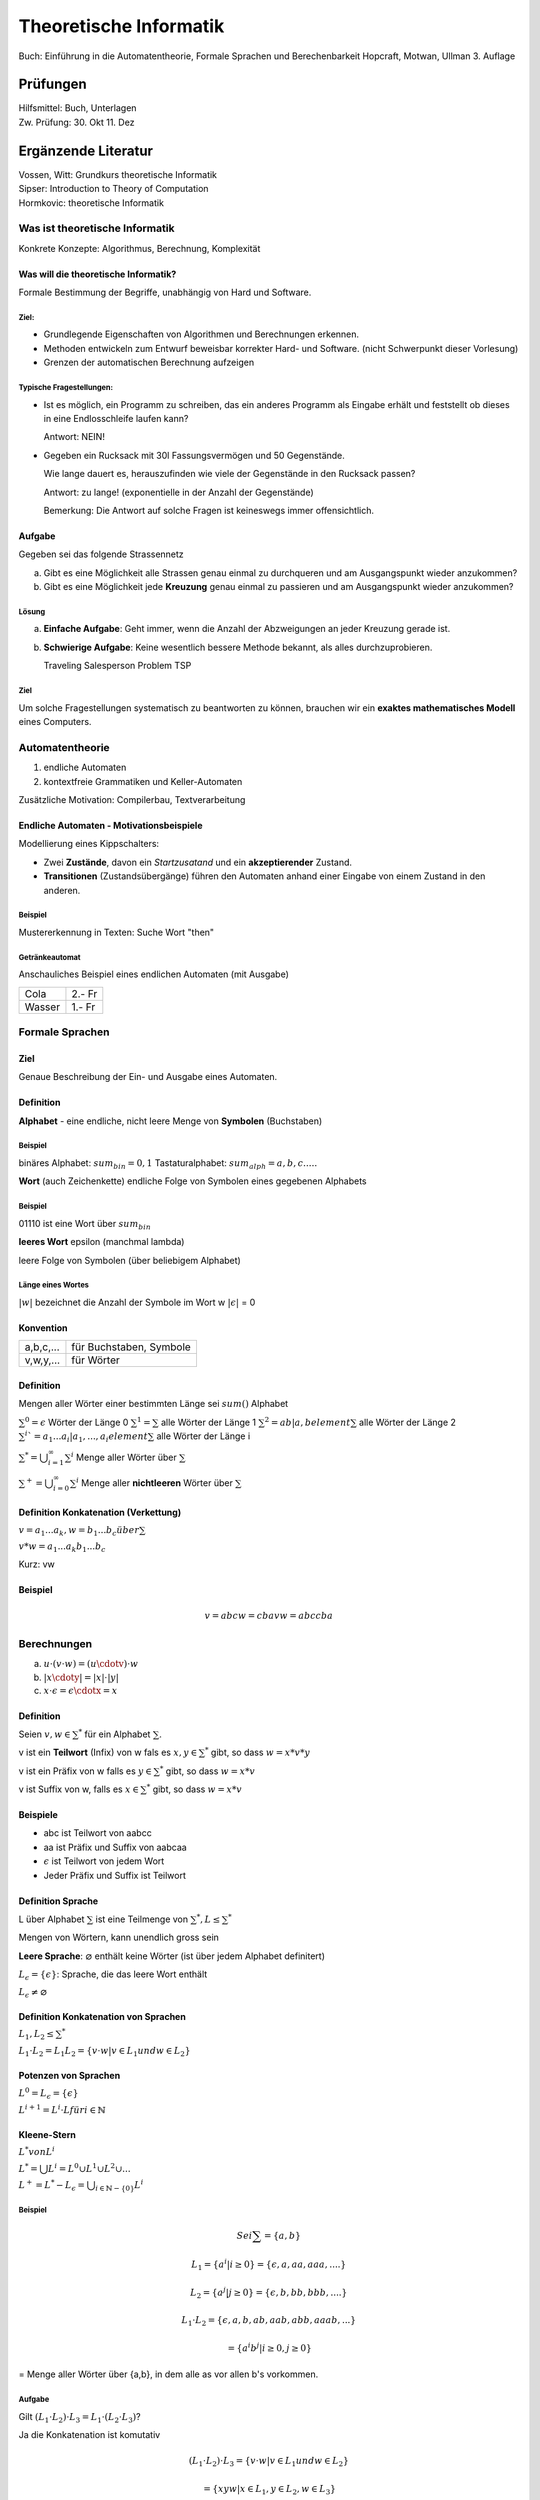 =======================
Theoretische Informatik
=======================

Buch: Einführung in die Automatentheorie, Formale Sprachen und Berechenbarkeit
Hopcraft, Motwan, Ullman
3. Auflage

Prüfungen
---------
| Hilfsmittel: Buch, Unterlagen
| Zw. Prüfung: 30. Okt 11. Dez

Ergänzende Literatur
--------------------
| Vossen, Witt: Grundkurs theoretische Informatik
| Sipser: Introduction to Theory of Computation
| Hormkovic: theoretische Informatik

Was ist theoretische Informatik
===============================

Konkrete Konzepte: Algorithmus, Berechnung, Komplexität

Was will die theoretische Informatik?
*************************************
Formale Bestimmung der Begriffe, unabhängig von Hard und Software.

Ziel:
~~~~~
* Grundlegende Eigenschaften von Algorithmen und Berechnungen erkennen.
* Methoden entwickeln zum Entwurf beweisbar korrekter Hard- und Software.
  (nicht Schwerpunkt dieser Vorlesung)
* Grenzen der automatischen Berechnung aufzeigen

Typische Fragestellungen:
~~~~~~~~~~~~~~~~~~~~~~~~~
* Ist es möglich, ein Programm zu schreiben, das ein anderes Programm als
  Eingabe erhält und feststellt ob dieses in eine Endlosschleife laufen kann?
  
  Antwort: NEIN!
* Gegeben ein Rucksack mit 30l Fassungsvermögen und 50 Gegenstände.

  Wie lange dauert es, herauszufinden wie viele der Gegenstände in den Rucksack
  passen?
  
  Antwort: zu lange! (exponentielle in der Anzahl der Gegenstände)
  
  Bemerkung: Die Antwort auf solche Fragen ist keineswegs immer offensichtlich.

Aufgabe
*******
Gegeben sei das folgende Strassennetz

.. image:: images/e1graph.jpg

a. Gibt es eine Möglichkeit alle Strassen genau einmal zu durchqueren und am
   Ausgangspunkt wieder anzukommen?
b. Gibt es eine Möglichkeit jede **Kreuzung** genau einmal zu passieren und am
   Ausgangspunkt wieder anzukommen?

Lösung
~~~~~~
a. **Einfache Aufgabe**: Geht immer, wenn die Anzahl der Abzweigungen an jeder
   Kreuzung gerade ist.
b. **Schwierige Aufgabe**: Keine wesentlich bessere Methode bekannt, als alles
   durchzuprobieren.
   
   Traveling Salesperson Problem TSP

Ziel
~~~~
Um solche Fragestellungen systematisch zu beantworten zu können, brauchen wir
ein **exaktes mathematisches Modell** eines Computers.

Automatentheorie
================

1. endliche Automaten
2. kontextfreie Grammatiken und Keller-Automaten

Zusätzliche Motivation: Compilerbau, Textverarbeitung

Endliche Automaten - Motivationsbeispiele
*****************************************

Modellierung eines Kippschalters:

.. image:: images/1kippschalter.jpg

* Zwei **Zustände**, davon ein *Startzusatand* und ein **akzeptierender**
  Zustand.
* **Transitionen** (Zustandsübergänge) führen den Automaten anhand einer Eingabe
  von einem Zustand in den anderen.

Beispiel
~~~~~~~~
Mustererkennung in Texten: Suche Wort "then"

.. image:: images/1then.jpg

Getränkeautomat
~~~~~~~~~~~~~~~
Anschauliches Beispiel eines endlichen Automaten (mit Ausgabe)

====== ======
Cola   2.- Fr
Wasser 1.- Fr
====== ======

Formale Sprachen
================
Ziel
****
Genaue Beschreibung der Ein- und Ausgabe eines Automaten.

Definition
**********
**Alphabet** - eine endliche, nicht leere Menge von **Symbolen** (Buchstaben)

Beispiel
~~~~~~~~

binäres Alphabet: :math:`sum_bin = {0,1}`
Tastaturalphabet: :math:`sum_alph = {a,b,c.....}`

**Wort** (auch Zeichenkette)
endliche Folge von Symbolen eines gegebenen Alphabets

Beispiel
~~~~~~~~
01110 ist eine Wort über :math:`sum_bin`

**leeres Wort** epsilon (manchmal lambda)

leere Folge von Symbolen (über beliebigem Alphabet)

Länge eines Wortes
~~~~~~~~~~~~~~~~~~
:math:`|w|` bezeichnet die Anzahl der Symbole im Wort w
:math:`|\epsilon|` = 0

Konvention
**********
========= =======================
a,b,c,... für Buchstaben, Symbole
v,w,y,... für Wörter
========= =======================

Definition
**********

Mengen aller Wörter einer bestimmten Länge sei :math:`sum()` Alphabet


:math:`{\sum}^0 = {\epsilon}` Wörter der Länge 0
:math:`{\sum}^1 = \sum` alle Wörter der Länge 1
:math:`{\sum}^2 = {ab|a,b element \sum}` alle Wörter der Länge 2
:math:`{\sum}^i`= {a_1...a_i|a_1,...,a_i element \sum}` alle Wörter der Länge i

:math:`{\sum}^* = \bigcup_{i=1}^\infty {\sum}^i` Menge aller Wörter über :math:`\sum`

:math:`{\sum}^+ = \bigcup_{i=0}^\infty {\sum}^i` Menge aller **nichtleeren** Wörter über :math:`\sum`

Definition Konkatenation (Verkettung)
*************************************

:math:`v=a_1...a_k, w=b_1...b_c über \sum`

:math:`v*w = a_1...a_k b_1...b_c`

Kurz: vw

Beispiel
********
.. math::
  v=abc w=cba
  vw= abccba
  
Berechnungen
============
(a) :math:`u\cdot(v\cdot w) = (u\cdotv)\cdot w`
(b) :math:`|x\cdoty| = |x| \cdot |y|`
(c) :math:`x\cdot\epsilon = \epsilon\cdotx = x`
  
Definition
**********
Seien :math:`v,w \in {\sum}^*` für ein Alphabet :math:`\sum`.

v ist ein **Teilwort** (Infix) von w fals es :math:`x,y\in {\sum}^*` gibt, so
dass :math:`w=x*v*y`

v ist ein Präfix von w falls es :math:`y\in{\sum}^*` gibt, so dass :math:`w=x*v`

v ist Suffix von w, falls es :math:`x \in{\sum}^*` gibt, so dass :math:`w=x*v`

Beispiele
*********
* abc ist Teilwort von aabcc
* aa ist Präfix und Suffix von aabcaa
* :math:`\epsilon` ist Teilwort von jedem Wort
* Jeder Präfix und Suffix ist Teilwort

Definition Sprache
******************
L über Alphabet :math:`\sum` ist eine Teilmenge von :math:`{\sum}^*, L\leq{\sum}^*`

Mengen von Wörtern, kann unendlich gross sein

**Leere Sprache**: :math:`\varnothing` enthält keine Wörter (ist über jedem Alphabet definitert)

:math:`L_\epsilon = \{\epsilon\}`: Sprache, die das leere Wort enthält

:math:`L_\epsilon\neq\varnothing`

Definition Konkatenation von Sprachen
*************************************
:math:`L_1,L_2\leq{\sum}^*`

:math:`L_1 \cdot L_2=L_1 L_2 = \{v \cdot w | v \in L_1 und w \in L_2\}`

Potenzen von Sprachen
*********************
:math:`L^0 = L_\epsilon = \{\epsilon\}`

:math:`L^{i+1} = L^i \cdot L für i \in \mathbb{N}`

Kleene-Stern
************
:math:`L^* von L^i`

:math:`L^* = \bigcup L^i = L^0 \cup L^1 \cup L^2 \cup ...`

:math:`L^+ = L^* - L_\epsilon = \bigcup_{i\in\mathbb{N}-\{0\}}L^i`

Beispiel
~~~~~~~~
.. math::
  
  Sei \sum = \{a,b\}
  
  L_1 = \{a^i | i\geq 0\} = \{\epsilon, a, aa, aaa, ....\}
  
  L_2 = \{a^j | j\geq 0\} = \{\epsilon, b, bb, bbb, ....\}
  
  L_1 \cdot L_2 = \{\epsilon, a, b, ab, aab, abb, aaab,...\}
  
  = \{a^i b^j | i \geq 0, j \geq 0\}
  
= Menge aller Wörter über {a,b}, in dem alle as vor allen b's vorkommen.

Aufgabe
~~~~~~~
Gilt :math:`(L_1 \cdot L_2) \cdot L_3 = L_1 \cdot (L_2 \cdot L_3)`?
   
Ja die Konkatenation ist komutativ
   
.. math::
 (L_1 \cdot L_2) \cdot L_3 = \{v \cdot w | v \in L_1 und w \in L_2\}
 
 =\{xyw | x \in L_1, y \in L_2, w \in L_3\}
 
 =\{xz | x \in L_1, z \in L_2 \cdot L_3\}
 
 = L_1 \cdot {L_2 \cdot L_3}
 

Gilt :math:`(L_1 \cup L_2) \cdot L_3 = L_1 \cdot L_3 \cup L_2 \cup L_3`?

.. math::
  (L_1 \cup L_2) \cdot L_3 = \{vw | v \in L_1 \cup L_2, w \in L_3\}
  
  = \{vw | v \in L_1, w \in L_3\} \cup \{vw | v \in L_2, w \in L_3\}
  
  = (L_1 \cdot L_3) \cup (L_2 \cdot L_3)
  
Gilt :math:`(L_1 \cdot L_2) \cup L_3 = (L_1 \cup L_3) \cdot (L_2 \cup L_3)`?

Nein Gegenbeispiel

.. math::
  L_1 = L_2 = \{a\}, L_3 = \{b\}
  
  L_1 \cdot L_2 = \{aa\}
  
  L_1 \cup L_3 = \{a,b\} = L_2 \cup L_3


Gilt :math:`L_1 \cdot L_2 = L_2 \cdot L_1`?
   
Die Konkatenation ist nicht assoziativ

.. math::
  L_1 = \{a\}, L_2 = \{b\}
  L_1 \cdot L_2 = \{ab\} \neq L_2 \cdot L_1 = \{ba\}
  
Bemerkung gilt aber für :math:`\left |\sum \right | = 1`

Definition Entscheidungsproblem
*******************************
Eingabe: Eine Sprache L über einem Alphabet :math:`\sum und ein Wort
:math:`w \in {\sum}^*`

Ausgabe: JA, falls :math:`w \in L`, Nein falls :math:`w \notin L`

Modellierung von vielen alltäglichen Berechnungsproblemen im Formalismus der
formalen Sprachen.

Beispiel Primzahltest
~~~~~~~~~~~~~~~~~~~~~

:math:`\sum = \{0,1\}`
  
  
  L = \left \{ w \in {\sum}^* | w ist Binärdarstellung einer Primzahl \right\}
  
  Eine Zahl p \in \mathbb{N} ist Primzahl genau dann, wenn Bin(p) \in L.
  
Identifizierung von Sprachen als Probleme.